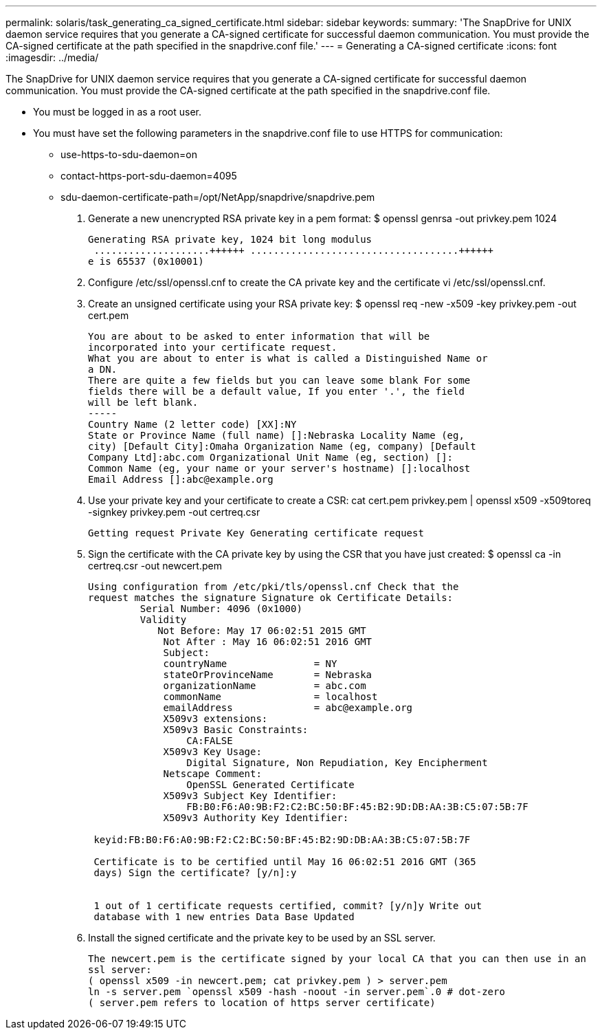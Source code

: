 ---
permalink: solaris/task_generating_ca_signed_certificate.html
sidebar: sidebar
keywords: 
summary: 'The SnapDrive for UNIX daemon service requires that you generate a CA-signed certificate for successful daemon communication. You must provide the CA-signed certificate at the path specified in the snapdrive.conf file.'
---
= Generating a CA-signed certificate
:icons: font
:imagesdir: ../media/

[.lead]
The SnapDrive for UNIX daemon service requires that you generate a CA-signed certificate for successful daemon communication. You must provide the CA-signed certificate at the path specified in the snapdrive.conf file.

* You must be logged in as a root user.
* You must have set the following parameters in the snapdrive.conf file to use HTTPS for communication:
 ** use-https-to-sdu-daemon=on
 ** contact-https-port-sdu-daemon=4095
 ** sdu-daemon-certificate-path=/opt/NetApp/snapdrive/snapdrive.pem

. Generate a new unencrypted RSA private key in a pem format: $ openssl genrsa -out privkey.pem 1024
+
----
Generating RSA private key, 1024 bit long modulus
 ....................++++++ ....................................++++++
e is 65537 (0x10001)
----

. Configure /etc/ssl/openssl.cnf to create the CA private key and the certificate vi /etc/ssl/openssl.cnf.
. Create an unsigned certificate using your RSA private key: $ openssl req -new -x509 -key privkey.pem -out cert.pem
+
----
You are about to be asked to enter information that will be
incorporated into your certificate request.
What you are about to enter is what is called a Distinguished Name or
a DN.
There are quite a few fields but you can leave some blank For some
fields there will be a default value, If you enter '.', the field
will be left blank.
-----
Country Name (2 letter code) [XX]:NY
State or Province Name (full name) []:Nebraska Locality Name (eg,
city) [Default City]:Omaha Organization Name (eg, company) [Default
Company Ltd]:abc.com Organizational Unit Name (eg, section) []:
Common Name (eg, your name or your server's hostname) []:localhost
Email Address []:abc@example.org
----

. Use your private key and your certificate to create a CSR: cat cert.pem privkey.pem | openssl x509 -x509toreq -signkey privkey.pem -out certreq.csr
+
----
Getting request Private Key Generating certificate request
----

. Sign the certificate with the CA private key by using the CSR that you have just created: $ openssl ca -in certreq.csr -out newcert.pem
+
----
Using configuration from /etc/pki/tls/openssl.cnf Check that the
request matches the signature Signature ok Certificate Details:
         Serial Number: 4096 (0x1000)
         Validity
            Not Before: May 17 06:02:51 2015 GMT
             Not After : May 16 06:02:51 2016 GMT
             Subject:
             countryName               = NY
             stateOrProvinceName       = Nebraska
             organizationName          = abc.com
             commonName                = localhost
             emailAddress              = abc@example.org
             X509v3 extensions:
             X509v3 Basic Constraints:
                 CA:FALSE
             X509v3 Key Usage:
                 Digital Signature, Non Repudiation, Key Encipherment
             Netscape Comment:
                 OpenSSL Generated Certificate
             X509v3 Subject Key Identifier:
                 FB:B0:F6:A0:9B:F2:C2:BC:50:BF:45:B2:9D:DB:AA:3B:C5:07:5B:7F
             X509v3 Authority Key Identifier:

 keyid:FB:B0:F6:A0:9B:F2:C2:BC:50:BF:45:B2:9D:DB:AA:3B:C5:07:5B:7F

 Certificate is to be certified until May 16 06:02:51 2016 GMT (365
 days) Sign the certificate? [y/n]:y


 1 out of 1 certificate requests certified, commit? [y/n]y Write out
 database with 1 new entries Data Base Updated
----

. Install the signed certificate and the private key to be used by an SSL server.
+
----
The newcert.pem is the certificate signed by your local CA that you can then use in an
ssl server:
( openssl x509 -in newcert.pem; cat privkey.pem ) > server.pem
ln -s server.pem `openssl x509 -hash -noout -in server.pem`.0 # dot-zero
( server.pem refers to location of https server certificate)
----
